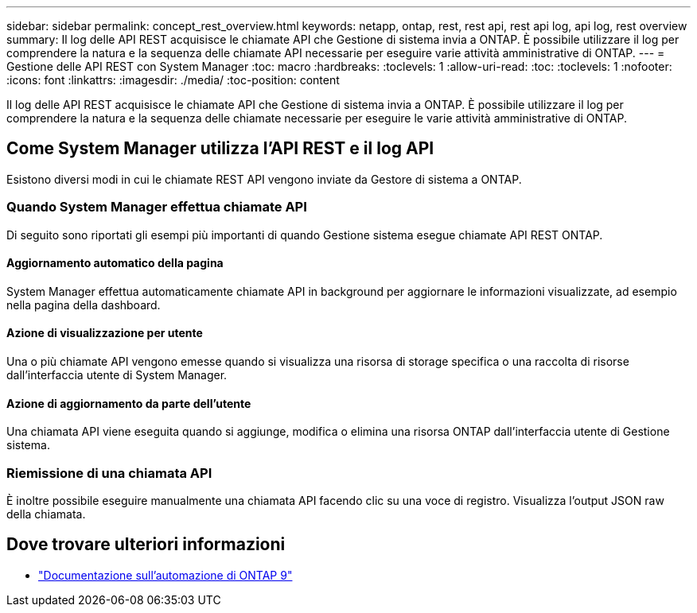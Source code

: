 ---
sidebar: sidebar 
permalink: concept_rest_overview.html 
keywords: netapp, ontap, rest, rest api, rest api log, api log, rest overview 
summary: Il log delle API REST acquisisce le chiamate API che Gestione di sistema invia a ONTAP. È possibile utilizzare il log per comprendere la natura e la sequenza delle chiamate API necessarie per eseguire varie attività amministrative di ONTAP. 
---
= Gestione delle API REST con System Manager
:toc: macro
:hardbreaks:
:toclevels: 1
:allow-uri-read: 
:toc: 
:toclevels: 1
:nofooter: 
:icons: font
:linkattrs: 
:imagesdir: ./media/
:toc-position: content


[role="lead"]
Il log delle API REST acquisisce le chiamate API che Gestione di sistema invia a ONTAP. È possibile utilizzare il log per comprendere la natura e la sequenza delle chiamate necessarie per eseguire le varie attività amministrative di ONTAP.



== Come System Manager utilizza l'API REST e il log API

Esistono diversi modi in cui le chiamate REST API vengono inviate da Gestore di sistema a ONTAP.



=== Quando System Manager effettua chiamate API

Di seguito sono riportati gli esempi più importanti di quando Gestione sistema esegue chiamate API REST ONTAP.



==== Aggiornamento automatico della pagina

System Manager effettua automaticamente chiamate API in background per aggiornare le informazioni visualizzate, ad esempio nella pagina della dashboard.



==== Azione di visualizzazione per utente

Una o più chiamate API vengono emesse quando si visualizza una risorsa di storage specifica o una raccolta di risorse dall'interfaccia utente di System Manager.



==== Azione di aggiornamento da parte dell'utente

Una chiamata API viene eseguita quando si aggiunge, modifica o elimina una risorsa ONTAP dall'interfaccia utente di Gestione sistema.



=== Riemissione di una chiamata API

È inoltre possibile eseguire manualmente una chiamata API facendo clic su una voce di registro. Visualizza l'output JSON raw della chiamata.



== Dove trovare ulteriori informazioni

* link:https://docs.netapp.com/us-en/ontap-automation/["Documentazione sull'automazione di ONTAP 9"^]

